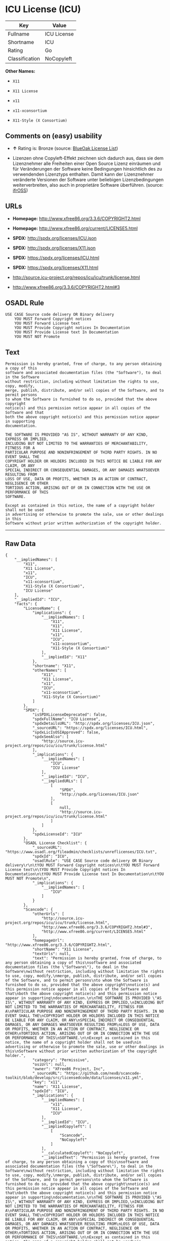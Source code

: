 * ICU License (ICU)

| Key              | Value         |
|------------------+---------------|
| Fullname         | ICU License   |
| Shortname        | ICU           |
| Rating           | Go            |
| Classification   | NoCopyleft    |

*Other Names:*

- =X11=

- =X11 License=

- =x11=

- =x11-xconsortium=

- =X11-Style (X Consortium)=

** Comments on (easy) usability

- *↑* Rating is: Bronze (source:
  [[https://blueoakcouncil.org/list][BlueOak License List]])

- Lizenzen ohne Copyleft-Effekt zeichnen sich dadurch aus, dass sie dem
  Lizenznehmer alle Freiheiten einer Open Source Lizenz einräumen und
  für Veränderungen der Software keine Bedingungen hinsichtlich des zu
  verwendenden Lizenztyps enthalten. Damit kann der Lizenznehmer
  veränderte Versionen der Software unter beliebigen Lizenzbedingungen
  weiterverbreiten, also auch in proprietäre Software überführen.
  (source: [[https://ifross.github.io/ifrOSS/Lizenzcenter][ifrOSS]])

** URLs

- *Homepage:* http://www.xfree86.org/3.3.6/COPYRIGHT2.html

- *Homepage:* http://www.xfree86.org/current/LICENSE5.html

- *SPDX:* http://spdx.org/licenses/ICU.json

- *SPDX:* http://spdx.org/licenses/X11.json

- *SPDX:* https://spdx.org/licenses/ICU.html

- *SPDX:* https://spdx.org/licenses/X11.html

- http://source.icu-project.org/repos/icu/icu/trunk/license.html

- http://www.xfree86.org/3.3.6/COPYRIGHT2.html#3

** OSADL Rule

#+BEGIN_EXAMPLE
    USE CASE Source code delivery OR Binary delivery
    	YOU MUST Forward Copyright notices
    	YOU MUST Forward License text
    	YOU MUST Provide Copyright notices In Documentation
    	YOU MUST Provide License text In Documentation
    	YOU MUST NOT Promote
#+END_EXAMPLE

** Text

#+BEGIN_EXAMPLE
    Permission is hereby granted, free of charge, to any person obtaining a copy of this
    software and associated documentation files (the "Software"), to deal in the Software
    without restriction, including without limitation the rights to use, copy, modify,
    merge, publish, distribute, and/or sell copies of the Software, and to permit persons
    to whom the Software is furnished to do so, provided that the above copyright
    notice(s) and this permission notice appear in all copies of the Software and that
    both the above copyright notice(s) and this permission notice appear in supporting
    documentation.

    THE SOFTWARE IS PROVIDED "AS IS", WITHOUT WARRANTY OF ANY KIND, EXPRESS OR IMPLIED,
    INCLUDING BUT NOT LIMITED TO THE WARRANTIES OF MERCHANTABILITY, FITNESS FOR A
    PARTICULAR PURPOSE AND NONINFRINGEMENT OF THIRD PARTY RIGHTS. IN NO EVENT SHALL THE
    COPYRIGHT HOLDER OR HOLDERS INCLUDED IN THIS NOTICE BE LIABLE FOR ANY CLAIM, OR ANY
    SPECIAL INDIRECT OR CONSEQUENTIAL DAMAGES, OR ANY DAMAGES WHATSOEVER RESULTING FROM
    LOSS OF USE, DATA OR PROFITS, WHETHER IN AN ACTION OF CONTRACT, NEGLIGENCE OR OTHER
    TORTIOUS ACTION, ARISING OUT OF OR IN CONNECTION WITH THE USE OR PERFORMANCE OF THIS
    SOFTWARE.

    Except as contained in this notice, the name of a copyright holder shall not be used
    in advertising or otherwise to promote the sale, use or other dealings in this
    Software without prior written authorization of the copyright holder.
#+END_EXAMPLE

--------------

** Raw Data

#+BEGIN_EXAMPLE
    {
        "__impliedNames": [
            "X11",
            "X11 License",
            "x11",
            "ICU",
            "x11-xconsortium",
            "X11-Style (X Consortium)",
            "ICU License"
        ],
        "__impliedId": "ICU",
        "facts": {
            "LicenseName": {
                "implications": {
                    "__impliedNames": [
                        "X11",
                        "X11",
                        "X11 License",
                        "x11",
                        "ICU",
                        "x11-xconsortium",
                        "X11-Style (X Consortium)"
                    ],
                    "__impliedId": "X11"
                },
                "shortname": "X11",
                "otherNames": [
                    "X11",
                    "X11 License",
                    "x11",
                    "ICU",
                    "x11-xconsortium",
                    "X11-Style (X Consortium)"
                ]
            },
            "SPDX": {
                "isSPDXLicenseDeprecated": false,
                "spdxFullName": "ICU License",
                "spdxDetailsURL": "http://spdx.org/licenses/ICU.json",
                "_sourceURL": "https://spdx.org/licenses/ICU.html",
                "spdxLicIsOSIApproved": false,
                "spdxSeeAlso": [
                    "http://source.icu-project.org/repos/icu/icu/trunk/license.html"
                ],
                "_implications": {
                    "__impliedNames": [
                        "ICU",
                        "ICU License"
                    ],
                    "__impliedId": "ICU",
                    "__impliedURLs": [
                        [
                            "SPDX",
                            "http://spdx.org/licenses/ICU.json"
                        ],
                        [
                            null,
                            "http://source.icu-project.org/repos/icu/icu/trunk/license.html"
                        ]
                    ]
                },
                "spdxLicenseId": "ICU"
            },
            "OSADL License Checklist": {
                "_sourceURL": "https://www.osadl.org/fileadmin/checklists/unreflicenses/ICU.txt",
                "spdxId": "ICU",
                "osadlRule": "USE CASE Source code delivery OR Binary delivery\r\n\tYOU MUST Forward Copyright notices\n\tYOU MUST Forward License text\n\tYOU MUST Provide Copyright notices In Documentation\n\tYOU MUST Provide License text In Documentation\n\tYOU MUST NOT Promote\n",
                "_implications": {
                    "__impliedNames": [
                        "ICU"
                    ]
                }
            },
            "Scancode": {
                "otherUrls": [
                    "http://source.icu-project.org/repos/icu/icu/trunk/license.html",
                    "http://www.xfree86.org/3.3.6/COPYRIGHT2.html#3",
                    "http://www.xfree86.org/current/LICENSE5.html"
                ],
                "homepageUrl": "http://www.xfree86.org/3.3.6/COPYRIGHT2.html",
                "shortName": "X11 License",
                "textUrls": null,
                "text": "Permission is hereby granted, free of charge, to any person obtaining a copy of this\nsoftware and associated documentation files (the \"Software\"), to deal in the Software\nwithout restriction, including without limitation the rights to use, copy, modify,\nmerge, publish, distribute, and/or sell copies of the Software, and to permit persons\nto whom the Software is furnished to do so, provided that the above copyright\nnotice(s) and this permission notice appear in all copies of the Software and that\nboth the above copyright notice(s) and this permission notice appear in supporting\ndocumentation.\n\nTHE SOFTWARE IS PROVIDED \"AS IS\", WITHOUT WARRANTY OF ANY KIND, EXPRESS OR IMPLIED,\nINCLUDING BUT NOT LIMITED TO THE WARRANTIES OF MERCHANTABILITY, FITNESS FOR A\nPARTICULAR PURPOSE AND NONINFRINGEMENT OF THIRD PARTY RIGHTS. IN NO EVENT SHALL THE\nCOPYRIGHT HOLDER OR HOLDERS INCLUDED IN THIS NOTICE BE LIABLE FOR ANY CLAIM, OR ANY\nSPECIAL INDIRECT OR CONSEQUENTIAL DAMAGES, OR ANY DAMAGES WHATSOEVER RESULTING FROM\nLOSS OF USE, DATA OR PROFITS, WHETHER IN AN ACTION OF CONTRACT, NEGLIGENCE OR OTHER\nTORTIOUS ACTION, ARISING OUT OF OR IN CONNECTION WITH THE USE OR PERFORMANCE OF THIS\nSOFTWARE.\n\nExcept as contained in this notice, the name of a copyright holder shall not be used\nin advertising or otherwise to promote the sale, use or other dealings in this\nSoftware without prior written authorization of the copyright holder.",
                "category": "Permissive",
                "osiUrl": null,
                "owner": "XFree86 Project, Inc",
                "_sourceURL": "https://github.com/nexB/scancode-toolkit/blob/develop/src/licensedcode/data/licenses/x11.yml",
                "key": "x11",
                "name": "X11 License",
                "spdxId": "ICU",
                "_implications": {
                    "__impliedNames": [
                        "x11",
                        "X11 License",
                        "ICU"
                    ],
                    "__impliedId": "ICU",
                    "__impliedCopyleft": [
                        [
                            "Scancode",
                            "NoCopyleft"
                        ]
                    ],
                    "__calculatedCopyleft": "NoCopyleft",
                    "__impliedText": "Permission is hereby granted, free of charge, to any person obtaining a copy of this\nsoftware and associated documentation files (the \"Software\"), to deal in the Software\nwithout restriction, including without limitation the rights to use, copy, modify,\nmerge, publish, distribute, and/or sell copies of the Software, and to permit persons\nto whom the Software is furnished to do so, provided that the above copyright\nnotice(s) and this permission notice appear in all copies of the Software and that\nboth the above copyright notice(s) and this permission notice appear in supporting\ndocumentation.\n\nTHE SOFTWARE IS PROVIDED \"AS IS\", WITHOUT WARRANTY OF ANY KIND, EXPRESS OR IMPLIED,\nINCLUDING BUT NOT LIMITED TO THE WARRANTIES OF MERCHANTABILITY, FITNESS FOR A\nPARTICULAR PURPOSE AND NONINFRINGEMENT OF THIRD PARTY RIGHTS. IN NO EVENT SHALL THE\nCOPYRIGHT HOLDER OR HOLDERS INCLUDED IN THIS NOTICE BE LIABLE FOR ANY CLAIM, OR ANY\nSPECIAL INDIRECT OR CONSEQUENTIAL DAMAGES, OR ANY DAMAGES WHATSOEVER RESULTING FROM\nLOSS OF USE, DATA OR PROFITS, WHETHER IN AN ACTION OF CONTRACT, NEGLIGENCE OR OTHER\nTORTIOUS ACTION, ARISING OUT OF OR IN CONNECTION WITH THE USE OR PERFORMANCE OF THIS\nSOFTWARE.\n\nExcept as contained in this notice, the name of a copyright holder shall not be used\nin advertising or otherwise to promote the sale, use or other dealings in this\nSoftware without prior written authorization of the copyright holder.",
                    "__impliedURLs": [
                        [
                            "Homepage",
                            "http://www.xfree86.org/3.3.6/COPYRIGHT2.html"
                        ],
                        [
                            null,
                            "http://source.icu-project.org/repos/icu/icu/trunk/license.html"
                        ],
                        [
                            null,
                            "http://www.xfree86.org/3.3.6/COPYRIGHT2.html#3"
                        ],
                        [
                            null,
                            "http://www.xfree86.org/current/LICENSE5.html"
                        ]
                    ]
                }
            },
            "BlueOak License List": {
                "BlueOakRating": "Bronze",
                "url": "https://spdx.org/licenses/ICU.html",
                "isPermissive": true,
                "_sourceURL": "https://blueoakcouncil.org/list",
                "name": "ICU License",
                "id": "ICU",
                "_implications": {
                    "__impliedNames": [
                        "ICU"
                    ],
                    "__impliedJudgement": [
                        [
                            "BlueOak License List",
                            {
                                "tag": "PositiveJudgement",
                                "contents": "Rating is: Bronze"
                            }
                        ]
                    ],
                    "__impliedCopyleft": [
                        [
                            "BlueOak License List",
                            "NoCopyleft"
                        ]
                    ],
                    "__calculatedCopyleft": "NoCopyleft",
                    "__impliedURLs": [
                        [
                            "SPDX",
                            "https://spdx.org/licenses/ICU.html"
                        ]
                    ]
                }
            },
            "ifrOSS": {
                "ifrKind": "IfrNoCopyleft",
                "ifrURL": "http://www.xfree86.org/3.3.6/COPYRIGHT2.html#3",
                "_sourceURL": "https://ifross.github.io/ifrOSS/Lizenzcenter",
                "ifrName": "X11 License",
                "ifrId": null,
                "_implications": {
                    "__impliedNames": [
                        "X11 License"
                    ],
                    "__impliedJudgement": [
                        [
                            "ifrOSS",
                            {
                                "tag": "NeutralJudgement",
                                "contents": "Lizenzen ohne Copyleft-Effekt zeichnen sich dadurch aus, dass sie dem Lizenznehmer alle Freiheiten einer Open Source Lizenz einrÃ¤umen und fÃ¼r VerÃ¤nderungen der Software keine Bedingungen hinsichtlich des zu verwendenden Lizenztyps enthalten. Damit kann der Lizenznehmer verÃ¤nderte Versionen der Software unter beliebigen Lizenzbedingungen weiterverbreiten, also auch in proprietÃ¤re Software Ã¼berfÃ¼hren."
                            }
                        ]
                    ],
                    "__impliedCopyleft": [
                        [
                            "ifrOSS",
                            "NoCopyleft"
                        ]
                    ],
                    "__calculatedCopyleft": "NoCopyleft",
                    "__impliedURLs": [
                        [
                            null,
                            "http://www.xfree86.org/3.3.6/COPYRIGHT2.html#3"
                        ]
                    ]
                }
            }
        },
        "__impliedJudgement": [
            [
                "BlueOak License List",
                {
                    "tag": "PositiveJudgement",
                    "contents": "Rating is: Bronze"
                }
            ],
            [
                "ifrOSS",
                {
                    "tag": "NeutralJudgement",
                    "contents": "Lizenzen ohne Copyleft-Effekt zeichnen sich dadurch aus, dass sie dem Lizenznehmer alle Freiheiten einer Open Source Lizenz einrÃ¤umen und fÃ¼r VerÃ¤nderungen der Software keine Bedingungen hinsichtlich des zu verwendenden Lizenztyps enthalten. Damit kann der Lizenznehmer verÃ¤nderte Versionen der Software unter beliebigen Lizenzbedingungen weiterverbreiten, also auch in proprietÃ¤re Software Ã¼berfÃ¼hren."
                }
            ]
        ],
        "__impliedCopyleft": [
            [
                "BlueOak License List",
                "NoCopyleft"
            ],
            [
                "Scancode",
                "NoCopyleft"
            ],
            [
                "ifrOSS",
                "NoCopyleft"
            ]
        ],
        "__calculatedCopyleft": "NoCopyleft",
        "__impliedText": "Permission is hereby granted, free of charge, to any person obtaining a copy of this\nsoftware and associated documentation files (the \"Software\"), to deal in the Software\nwithout restriction, including without limitation the rights to use, copy, modify,\nmerge, publish, distribute, and/or sell copies of the Software, and to permit persons\nto whom the Software is furnished to do so, provided that the above copyright\nnotice(s) and this permission notice appear in all copies of the Software and that\nboth the above copyright notice(s) and this permission notice appear in supporting\ndocumentation.\n\nTHE SOFTWARE IS PROVIDED \"AS IS\", WITHOUT WARRANTY OF ANY KIND, EXPRESS OR IMPLIED,\nINCLUDING BUT NOT LIMITED TO THE WARRANTIES OF MERCHANTABILITY, FITNESS FOR A\nPARTICULAR PURPOSE AND NONINFRINGEMENT OF THIRD PARTY RIGHTS. IN NO EVENT SHALL THE\nCOPYRIGHT HOLDER OR HOLDERS INCLUDED IN THIS NOTICE BE LIABLE FOR ANY CLAIM, OR ANY\nSPECIAL INDIRECT OR CONSEQUENTIAL DAMAGES, OR ANY DAMAGES WHATSOEVER RESULTING FROM\nLOSS OF USE, DATA OR PROFITS, WHETHER IN AN ACTION OF CONTRACT, NEGLIGENCE OR OTHER\nTORTIOUS ACTION, ARISING OUT OF OR IN CONNECTION WITH THE USE OR PERFORMANCE OF THIS\nSOFTWARE.\n\nExcept as contained in this notice, the name of a copyright holder shall not be used\nin advertising or otherwise to promote the sale, use or other dealings in this\nSoftware without prior written authorization of the copyright holder.",
        "__impliedURLs": [
            [
                "SPDX",
                "http://spdx.org/licenses/ICU.json"
            ],
            [
                null,
                "http://source.icu-project.org/repos/icu/icu/trunk/license.html"
            ],
            [
                "SPDX",
                "http://spdx.org/licenses/X11.json"
            ],
            [
                null,
                "http://www.xfree86.org/3.3.6/COPYRIGHT2.html#3"
            ],
            [
                "SPDX",
                "https://spdx.org/licenses/ICU.html"
            ],
            [
                "SPDX",
                "https://spdx.org/licenses/X11.html"
            ],
            [
                "Homepage",
                "http://www.xfree86.org/3.3.6/COPYRIGHT2.html"
            ],
            [
                null,
                "http://www.xfree86.org/current/LICENSE5.html"
            ],
            [
                "Homepage",
                "http://www.xfree86.org/current/LICENSE5.html"
            ]
        ]
    }
#+END_EXAMPLE